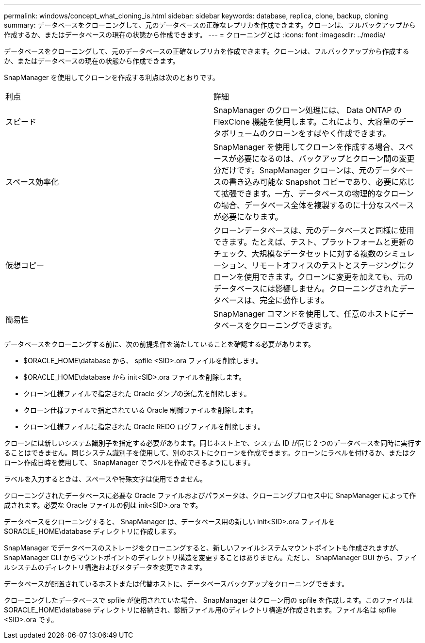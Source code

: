---
permalink: windows/concept_what_cloning_is.html 
sidebar: sidebar 
keywords: database, replica, clone, backup, cloning 
summary: データベースをクローニングして、元のデータベースの正確なレプリカを作成できます。クローンは、フルバックアップから作成するか、またはデータベースの現在の状態から作成できます。 
---
= クローニングとは
:icons: font
:imagesdir: ../media/


[role="lead"]
データベースをクローニングして、元のデータベースの正確なレプリカを作成できます。クローンは、フルバックアップから作成するか、またはデータベースの現在の状態から作成できます。

SnapManager を使用してクローンを作成する利点は次のとおりです。

|===


| 利点 | 詳細 


 a| 
スピード
 a| 
SnapManager のクローン処理には、 Data ONTAP の FlexClone 機能を使用します。これにより、大容量のデータボリュームのクローンをすばやく作成できます。



 a| 
スペース効率化
 a| 
SnapManager を使用してクローンを作成する場合、スペースが必要になるのは、バックアップとクローン間の変更分だけです。SnapManager クローンは、元のデータベースの書き込み可能な Snapshot コピーであり、必要に応じて拡張できます。一方、データベースの物理的なクローンの場合、データベース全体を複製するのに十分なスペースが必要になります。



 a| 
仮想コピー
 a| 
クローンデータベースは、元のデータベースと同様に使用できます。たとえば、テスト、プラットフォームと更新のチェック、大規模なデータセットに対する複数のシミュレーション、リモートオフィスのテストとステージングにクローンを使用できます。クローンに変更を加えても、元のデータベースには影響しません。クローニングされたデータベースは、完全に動作します。



 a| 
簡易性
 a| 
SnapManager コマンドを使用して、任意のホストにデータベースをクローニングできます。

|===
データベースをクローニングする前に、次の前提条件を満たしていることを確認する必要があります。

* $ORACLE_HOME\database から、 spfile <SID>.ora ファイルを削除します。
* $ORACLE_HOME\database から init<SID>.ora ファイルを削除します。
* クローン仕様ファイルで指定された Oracle ダンプの送信先を削除します。
* クローン仕様ファイルで指定されている Oracle 制御ファイルを削除します。
* クローン仕様ファイルに指定された Oracle REDO ログファイルを削除します。


クローンには新しいシステム識別子を指定する必要があります。同じホスト上で、システム ID が同じ 2 つのデータベースを同時に実行することはできません。同じシステム識別子を使用して、別のホストにクローンを作成できます。クローンにラベルを付けるか、またはクローン作成日時を使用して、 SnapManager でラベルを作成できるようにします。

ラベルを入力するときは、スペースや特殊文字は使用できません。

クローニングされたデータベースに必要な Oracle ファイルおよびパラメータは、クローニングプロセス中に SnapManager によって作成されます。必要な Oracle ファイルの例は init<SID>.ora です。

データベースをクローニングすると、 SnapManager は、データベース用の新しい init<SID>.ora ファイルを $ORACLE_HOME\database ディレクトリに作成します。

SnapManager でデータベースのストレージをクローニングすると、新しいファイルシステムマウントポイントも作成されますが、 SnapManager CLI からマウントポイントのディレクトリ構造を変更することはありません。ただし、 SnapManager GUI から、ファイルシステムのディレクトリ構造およびメタデータを変更できます。

データベースが配置されているホストまたは代替ホストに、データベースバックアップをクローニングできます。

クローニングしたデータベースで spfile が使用されていた場合、 SnapManager はクローン用の spfile を作成します。このファイルは $ORACLE_HOME\database ディレクトリに格納され、診断ファイル用のディレクトリ構造が作成されます。ファイル名は spfile <SID>.ora です。
